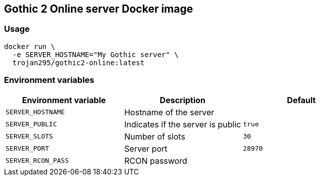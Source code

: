 == Gothic 2 Online server Docker image

=== Usage

[source,bash]
----
docker run \
  -e SERVER_HOSTNAME="My Gothic server" \
  trojan295/gothic2-online:latest
----

=== Environment variables

[cols="1,1,1"]
|===
| Environment variable | Description | Default

| `SERVER_HOSTNAME` | Hostname of the server |
| `SERVER_PUBLIC` | Indicates if the server is public | `true`
| `SERVER_SLOTS` | Number of slots | `30`
| `SERVER_PORT` | Server port | `28970`
| `SERVER_RCON_PASS` | RCON password |
|===
